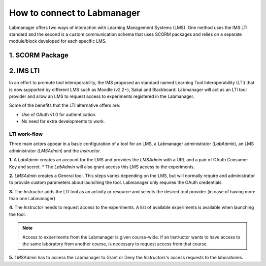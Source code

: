 ############################
How to connect to Labmanager
############################

Labmanager offers two ways of interaction with Learning Management Systems (LMS).
One method uses the IMS LTI standard and the second is a custom communication schema
that uses SCORM packages and relies on a separate module/block developed for each
specific LMS.

****************
1. SCORM Package
****************

**********
2. IMS LTI
**********
In an effort to promote tool interoperability, the IMS proposed an standard named
Learning Tool Interoperability (LTI) that is now supported by different LMS such
as Moodle (v2.2+), Sakai and Blackboard. Labmanager will act as an LTI tool provider
and allow an LMS to request access to experiments registered in the Labmanager.

Some of the benefits that the LTI alternative offers are:

* Use of OAuth v1.0 for authentication.
* No need for extra developments to work.

LTI work-flow
=============
Three main actors appear in a basic configuration of a tool for an LMS, a Labmanager
administrator (*LabAdmin*), an LMS administrator (*LMSAdmin*) and the *Instructor*.

**1.** A *LabAdmin* creates an account for the LMS and provides the *LMSAdmin* with a URL
and a pair of OAuth Consumer Key and secret.
* The *LabAdmin* will also grant access this LMS access to the experiments.


**2.** *LMSAdmin* creates a General tool. This steps varies depending on the LMS, but will
normally require and administrator to provide custom parameters about launching the
tool. Labmanager only requires the OAuth credentials.


**3.** The *Instructor* adds the LTI tool as an activity or resource and selects the desired
tool provider (in case of having more than one Labmanager).


**4.** The *Instructor* needs to request access to the experiments. A list of available
experiments is available when launching the tool.

.. note::
        Access to experiments from the Labmanager is given course-wide.
        If an Instructor wants to have access to the same laboratory from
        another course, is necessary to request access from that course.


**5.** *LMSAdmin* has to access the Labmanager to Grant or Deny the *Instructors*'s access
requests to the laboratories.
